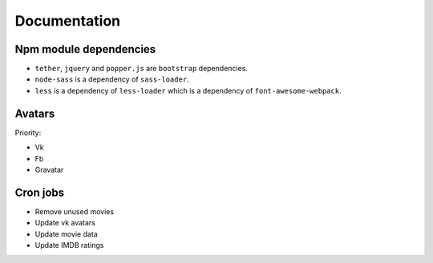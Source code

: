 Documentation
==============

Npm module dependencies
------------------------
* ``tether``, ``jquery`` and ``popper.js`` are ``bootstrap`` dependencies.
* ``node-sass`` is  a dependency of ``sass-loader``.
* ``less`` is a dependency of ``less-loader`` which is a dependency of ``font-awesome-webpack``.

Avatars
------------

Priority:

- Vk
- Fb
- Gravatar

Cron jobs
------------

- Remove unused movies
- Update vk avatars
- Update movie data
- Update IMDB ratings
